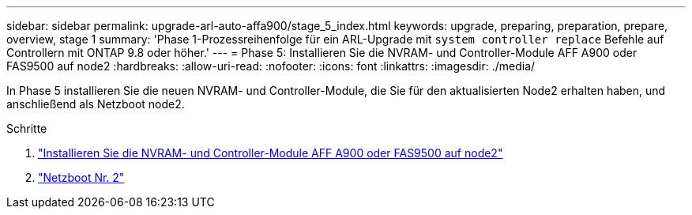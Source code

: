 ---
sidebar: sidebar 
permalink: upgrade-arl-auto-affa900/stage_5_index.html 
keywords: upgrade, preparing, preparation, prepare, overview, stage 1 
summary: 'Phase 1-Prozessreihenfolge für ein ARL-Upgrade mit `system controller replace` Befehle auf Controllern mit ONTAP 9.8 oder höher.' 
---
= Phase 5: Installieren Sie die NVRAM- und Controller-Module AFF A900 oder FAS9500 auf node2
:hardbreaks:
:allow-uri-read: 
:nofooter: 
:icons: font
:linkattrs: 
:imagesdir: ./media/


[role="lead"]
In Phase 5 installieren Sie die neuen NVRAM- und Controller-Module, die Sie für den aktualisierten Node2 erhalten haben, und anschließend als Netzboot node2.

.Schritte
. link:install_a900_nvs_and_controller_on_node2.html["Installieren Sie die NVRAM- und Controller-Module AFF A900 oder FAS9500 auf node2"]
. link:netboot_node2.html["Netzboot Nr. 2"]

